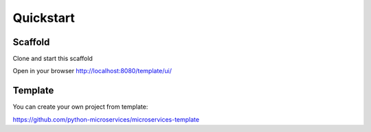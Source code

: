 Quickstart
==========

Scaffold
--------

Clone and start this scaffold

.. code-block:: bash
    git clone https://github.com/python-microservices/microservices-scaffold.git
    cd microservices-scaffold
		virtualenv --python=python[3.6|3.7|3.8] venv
		source venv/bin/activate
		pip install -r requirements.txt
		python manage.py runserver


Open in your browser http://localhost:8080/template/ui/

Template
--------

You can create your own project from template:

https://github.com/python-microservices/microservices-template